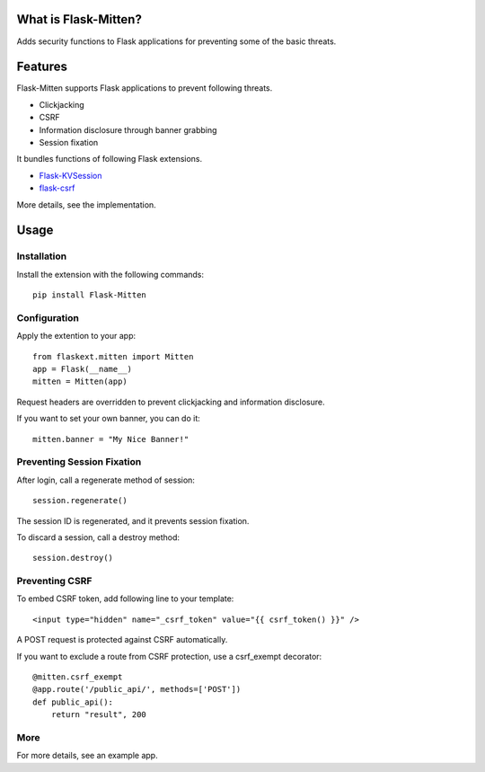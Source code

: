 ﻿What is Flask-Mitten?
======================

Adds security functions to Flask applications for preventing some of the basic threats.

Features
========

Flask-Mitten supports Flask applications to prevent following threats.

- Clickjacking
- CSRF
- Information disclosure through banner grabbing
- Session fixation

It bundles functions of following Flask extensions.

- `Flask-KVSession <http://flask-kvsession.readthedocs.org/>`_
- `flask-csrf <http://sjl.bitbucket.org/flask-csrf/>`_

More details, see the implementation.


Usage
=====

Installation
------------

Install the extension with the following commands::

    pip install Flask-Mitten

Configuration
-------------

Apply the extention to your app::

    from flaskext.mitten import Mitten
    app = Flask(__name__)
    mitten = Mitten(app)

Request headers are overridden to prevent clickjacking and information disclosure.

If you want to set your own banner, you can do it::

    mitten.banner = "My Nice Banner!"

Preventing Session Fixation
---------------------------

After login, call a regenerate method of session::

    session.regenerate()

The session ID is regenerated, and it prevents session fixation.

To discard a session, call a destroy method::

    session.destroy()

Preventing CSRF
---------------

To embed CSRF token, add following line to your template::

    <input type="hidden" name="_csrf_token" value="{{ csrf_token() }}" />

A  POST request is protected against CSRF automatically.

If you want to exclude a route from CSRF protection, use a csrf_exempt decorator::

    @mitten.csrf_exempt
    @app.route('/public_api/', methods=['POST'])
    def public_api():
        return "result", 200

More
----

For more details, see an example app.

